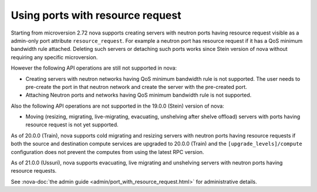 =================================
Using ports with resource request
=================================

Starting from microversion 2.72 nova supports creating servers with neutron
ports having resource request visible as a admin-only port attribute
``resource_request``. For example a neutron port has resource request if it has
a QoS minimum bandwidth rule attached. Deleting such servers or detaching such
ports works since Stein version of nova without requiring any specific
microversion.

However the following API operations are still not supported in nova:

* Creating servers with neutron networks having QoS minimum bandwidth rule is
  not supported. The user needs to pre-create the port in that neutron network
  and create the server with the pre-created port.

* Attaching Neutron ports and networks having QoS minimum bandwidth rule is not
  supported.

Also the following API operations are not supported in the 19.0.0 (Stein)
version of nova:

* Moving (resizing, migrating, live-migrating, evacuating, unshelving after
  shelve offload) servers with ports having resource request is not yet
  supported.

As of 20.0.0 (Train), nova supports cold migrating and resizing servers with
neutron ports having resource requests if both the source and destination
compute services are upgraded to 20.0.0 (Train) and the
``[upgrade_levels]/compute`` configuration does not prevent the computes from
using the latest RPC version.

As of 21.0.0 (Ussuri), nova supports evacuating, live migrating and unshelving
servers with neutron ports having resource requests.

See :nova-doc:`the admin guide <admin/port_with_resource_request.html>` for
administrative details.
